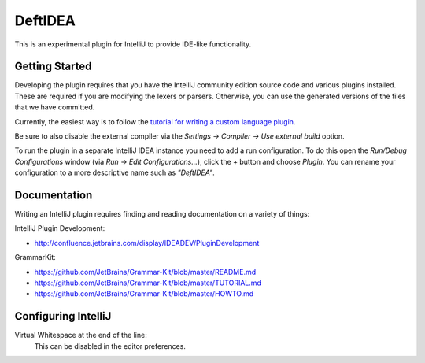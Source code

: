 DeftIDEA
========

This is an experimental plugin for IntelliJ to provide IDE-like
functionality.

Getting Started
---------------

Developing the plugin requires that you have the IntelliJ community
edition source code and various plugins installed. These are required
if you are modifying the lexers or parsers. Otherwise, you can use
the generated versions of the files that we have committed.

Currently, the easiest way is to follow the `tutorial for writing
a custom language plugin <http://confluence.jetbrains.com/display/IntelliJIDEA/Prerequisites>`_.

Be sure to also disable the external compiler via the *Settings → Compiler
→ Use external build* option.

To run the plugin in a separate IntelliJ IDEA instance you need to add a run
configuration. To do this open the *Run/Debug Configurations* window (via *Run
→ Edit Configurations...*), click the *+* button and choose *Plugin*. You can
rename your configuration to a more descriptive name such as *"DeftIDEA"*.

Documentation
-------------

Writing an IntelliJ plugin requires finding and reading documentation on a
variety of things:

IntelliJ Plugin Development:

* http://confluence.jetbrains.com/display/IDEADEV/PluginDevelopment

GrammarKit:

* https://github.com/JetBrains/Grammar-Kit/blob/master/README.md
* https://github.com/JetBrains/Grammar-Kit/blob/master/TUTORIAL.md
* https://github.com/JetBrains/Grammar-Kit/blob/master/HOWTO.md

Configuring IntelliJ
--------------------

Virtual Whitespace at the end of the line:
   This can be disabled in the editor preferences.
